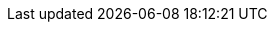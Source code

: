 :idprefix: sslide_
:title-slide-background-image: https://i.ytimg.com/vi/7UaPL5PGywo/maxresdefault.jpg
:title-slide-background-size: cover
:icons: font
:imagesdir: images
:figure-caption!:
//:revealjsdir: /home/kubam/workspaces/asciidoctor/reveal.js
:revealjs_center: true
:revealjs_theme: poang
:revealjs_transition: none
:revealjs_progress: false
:revealjs_history: true
:revealjs_controls: false
:revealjs_customtheme: css/poang.css
:revealjs_width: 1440
:revealjs_height: 960
:source-highlighter: coderay
